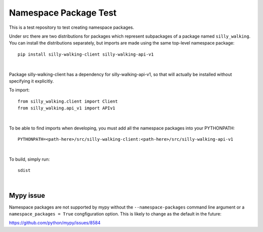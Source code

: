 Namespace Package Test
======================

This is a test repository to test creating namespace packages.

Under src there are two distributions for packages which represent
subpackages of a package named ``silly_walking``. You can install the
distributions separately, but imports are made using the same top-level
namespace package:

::

    pip install silly-walking-client silly-walking-api-v1

|

Package silly-walking-client has a dependency for silly-walking-api-v1, so that will
actually be installed without specifying it explicitly.

To import:

::

    from silly_walking.client import Client
    from silly_walking.api_v1 import APIv1

|

To be able to find imports when developing, you must add all the namespace
packages into your PYTHONPATH:

::

    PYTHONPATH=<path-here>/src/silly-walking-client:<path-here>/src/silly-walking-api-v1

|

To build, simply run:

::

    sdist

|

Mypy issue
----------

Namespace packages are not supported by mypy without the
``--namespace-packages`` command line argument or a
``namespace_packages = True`` congfiguration option. This is
likely to change as the default in the future:

https://github.com/python/mypy/issues/8584


